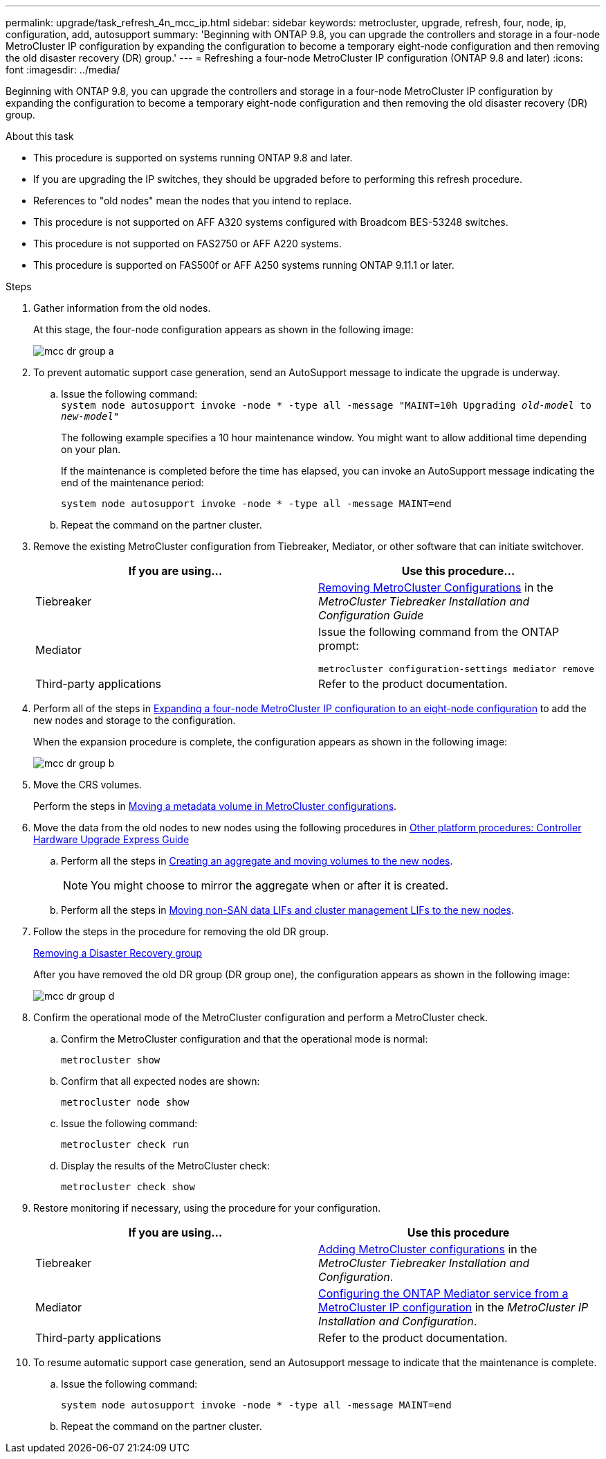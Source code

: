 ---
permalink: upgrade/task_refresh_4n_mcc_ip.html
sidebar: sidebar
keywords: metrocluster, upgrade, refresh, four, node, ip, configuration, add, autosupport
summary: 'Beginning with ONTAP 9.8, you can upgrade the controllers and storage in a four-node MetroCluster IP configuration by expanding the configuration to become a temporary eight-node configuration and then removing the old disaster recovery (DR) group.'
---
= Refreshing a four-node MetroCluster IP configuration (ONTAP 9.8 and later)
:icons: font
:imagesdir: ../media/

[.lead]
Beginning with ONTAP 9.8, you can upgrade the controllers and storage in a four-node MetroCluster IP configuration by expanding the configuration to become a temporary eight-node configuration and then removing the old disaster recovery (DR) group.

.About this task

* This procedure is supported on systems running ONTAP 9.8 and later.
* If you are upgrading the IP switches, they should be upgraded before to performing this refresh procedure.
* References to "old nodes" mean the nodes that you intend to replace.
* This procedure is not supported on AFF A320 systems configured with Broadcom BES-53248 switches.
* This procedure is not supported on FAS2750 or AFF A220 systems.
* This procedure is supported on FAS500f or AFF A250 systems running ONTAP 9.11.1 or later.

.Steps

. Gather information from the old nodes.
+
At this stage, the four-node configuration appears as shown in the following image:
+
image::../media/mcc_dr_group_a.png[]

. To prevent automatic support case generation, send an AutoSupport message to indicate the upgrade is underway.
.. Issue the following command:
 +
`system node autosupport invoke -node * -type all -message "MAINT=10h Upgrading _old-model_ to _new-model"_`
+
The following example specifies a 10 hour maintenance window. You might want to allow additional time depending on your plan.
+
If the maintenance is completed before the time has elapsed, you can invoke an AutoSupport message indicating the end of the maintenance period:
+
`system node autosupport invoke -node * -type all -message MAINT=end`

.. Repeat the command on the partner cluster.
. Remove the existing MetroCluster configuration from Tiebreaker, Mediator, or other software that can initiate switchover.
+
[cols=2*]

|===

h| If you are using... h| Use this procedure...

a|
Tiebreaker
a|
link:..tiebreaker/concept_configuring_the_tiebreaker_software.html#commands-for-modifying-metrocluster-tiebreaker-configurations[Removing MetroCluster Configurations] in the _MetroCluster Tiebreaker Installation and Configuration Guide_
a|
Mediator
a|
Issue the following command from the ONTAP prompt:

`metrocluster configuration-settings mediator remove`
a|
Third-party applications
a|
Refer to the product documentation.
|===

. Perform all of the steps in link:../upgrade/task_expand_a_four_node_mcc_ip_configuration.html[Expanding a four-node MetroCluster IP configuration to an eight-node configuration] to add the new nodes and storage to the configuration.
+
When the expansion procedure is complete, the configuration appears as shown in the following image:
+
image::../media/mcc_dr_group_b.png[]

. Move the CRS volumes.
+
Perform the steps in link:../maintain/task_move_a_metadata_volume_in_mcc_configurations.html[Moving a metadata volume in MetroCluster configurations].

. Move the data from the old nodes to new nodes using the following procedures in https://docs.netapp.com/platstor/topic/com.netapp.doc.hw-upgrade-controller/home.html[Other platform procedures: Controller Hardware Upgrade Express Guide^]

.. Perform all the steps in http://docs.netapp.com/platstor/topic/com.netapp.doc.hw-upgrade-controller/GUID-AFE432F6-60AD-4A79-86C0-C7D12957FA63.html[Creating an aggregate and moving volumes to the new nodes^].
+
NOTE: You might choose to mirror the aggregate when or after it is created.
 .. Perform all the steps in http://docs.netapp.com/platstor/topic/com.netapp.doc.hw-upgrade-controller/GUID-95CA9262-327D-431D-81AA-C73DEFF3DEE2.html[Moving non-SAN data LIFs and cluster management LIFs to the new nodes].

. Follow the steps in the procedure for removing the old DR group.
+
link:concept_removing_a_disaster_recovery_group.html[Removing a Disaster Recovery group]
+
After you have removed the old DR group (DR group one), the configuration appears as shown in the following image:
+
image::../media/mcc_dr_group_d.png[]

. Confirm the operational mode of the MetroCluster configuration and perform a MetroCluster check.
.. Confirm the MetroCluster configuration and that the operational mode is normal:
+
`metrocluster show`

.. Confirm that all expected nodes are shown:
+
`metrocluster node show`

.. Issue the following command:
+
`metrocluster check run`

.. Display the results of the MetroCluster check:
+
`metrocluster check show`

. Restore monitoring if necessary, using the procedure for your configuration.
+
[cols=2*]

|===

h| If you are using... h| Use this procedure

a|
Tiebreaker
a|
link:../tiebreaker/concept_configuring_the_tiebreaker_software.html#adding-metrocluster-configurations[Adding MetroCluster configurations] in the _MetroCluster Tiebreaker Installation and Configuration_.
a|
Mediator
a|
link:../install-ip/concept_configure_the_ontap_mediator_for_unplanned_automatic_switchover.html[Configuring the ONTAP Mediator service from a MetroCluster IP configuration] in the _MetroCluster IP Installation and Configuration_.
a|
Third-party applications
a|
Refer to the product documentation.
|===

. To resume automatic support case generation, send an Autosupport message to indicate that the maintenance is complete.
.. Issue the following command:
+
`system node autosupport invoke -node * -type all -message MAINT=end`
.. Repeat the command on the partner cluster.

// BURT 1374268, 21 APR 2021
// BURT 1448684, 02 FEB 2022
